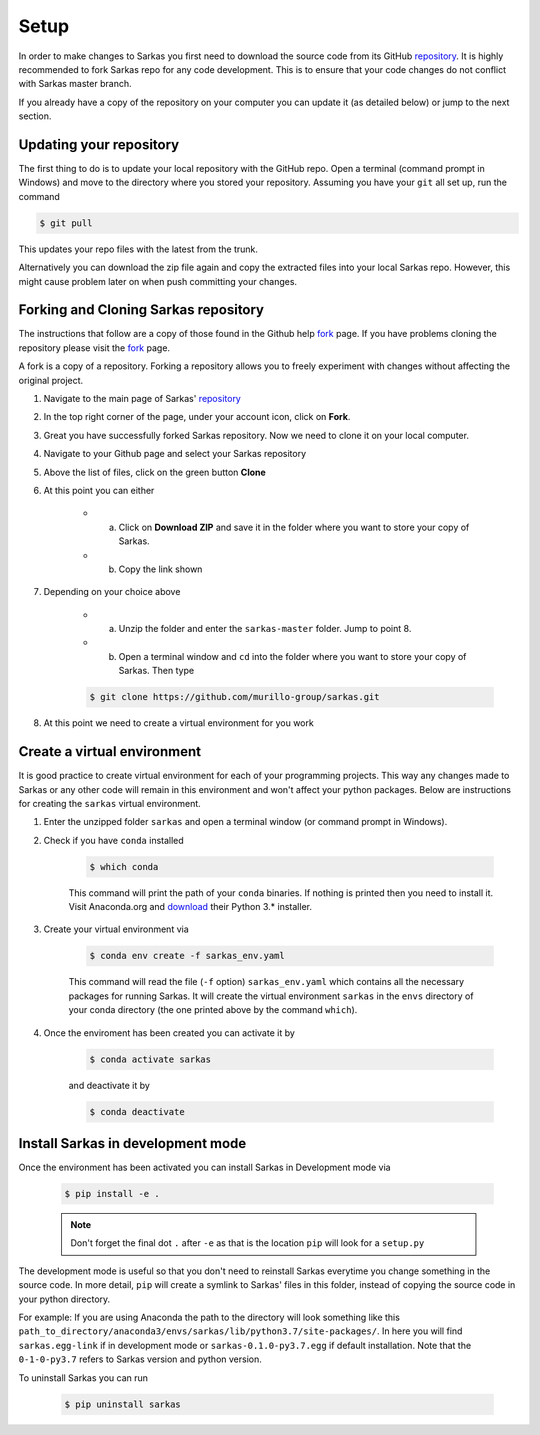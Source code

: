 *****
Setup
*****
In order to make changes to Sarkas you first need to download the source code from its GitHub repository_.
It is highly recommended to fork Sarkas repo for any code development. This is to ensure that your code changes
do not conflict with Sarkas master branch.

If you already have a copy of the repository on your computer you can update it (as detailed below) or
jump to the next section.

Updating your repository
------------------------

The first thing to do is to update your local repository with the GitHub repo.
Open a terminal (command prompt in Windows) and move to the directory where you stored your repository. Assuming you
have your ``git`` all set up, run the command

.. code-block:: console

    $ git pull

This updates your repo files with the latest from the trunk.

Alternatively you can download the zip file again and copy the extracted files into your local Sarkas repo.
However, this might cause problem later on when push committing your changes.


Forking and Cloning Sarkas repository
-------------------------------------
The instructions that follow are a copy of those found in the Github help fork_ page. If you have problems cloning
the repository please visit the fork_ page.

A fork is a copy of a repository. Forking a repository allows you to freely experiment with changes without
affecting the original project.

#. Navigate to the main page of Sarkas' repository_

#. In the top right corner of the page, under your account icon, click on **Fork**.

#. Great you have successfully forked Sarkas repository. Now we need to clone it on your local computer.

#. Navigate to your Github page and select your Sarkas repository

#. Above the list of files, click on the green button **Clone**

#. At this point you can either

    * a. Click on **Download ZIP** and save it in the folder where you want to store your copy of Sarkas.
    * b. Copy the link shown

#. Depending on your choice above

        * a. Unzip the folder and enter the ``sarkas-master`` folder. Jump to point 8.
        * b. Open a terminal window and ``cd`` into the folder where you want to store your copy of Sarkas. Then type

        .. code-block:: console

            $ git clone https://github.com/murillo-group/sarkas.git

#. At this point we need to create a virtual environment for you work


Create a virtual environment
----------------------------

It is good practice to create virtual environment for each of your programming projects. This way any changes made
to Sarkas or any other code will remain in this environment and won't affect your python packages.
Below are instructions for creating the ``sarkas`` virtual environment.

#. Enter the unzipped folder ``sarkas`` and open a terminal window (or command prompt in Windows).

#. Check if you have ``conda`` installed

    .. code-block:: console

        $ which conda

    This command will print the path of your ``conda`` binaries. If nothing is printed then you need to install it. Visit
    Anaconda.org and download_ their Python 3.* installer.

#. Create your virtual environment via

    .. code-block:: console

        $ conda env create -f sarkas_env.yaml

    This command will read the file (``-f`` option) ``sarkas_env.yaml`` which contains all the necessary packages for
    running Sarkas. It will create the virtual environment ``sarkas`` in the ``envs`` directory of your conda directory
    (the one printed above by the command ``which``).

#. Once the enviroment has been created you can activate it by

    .. code-block:: console

        $ conda activate sarkas

    and deactivate it by

    .. code-block:: console

        $ conda deactivate


Install Sarkas in development mode
----------------------------------
Once the environment has been activated you can install Sarkas in Development mode via

    .. code-block:: console

        $ pip install -e .

    .. note::
        Don't forget the final dot ``.`` after ``-e`` as that is the location ``pip`` will look for a ``setup.py``

The development mode is useful so that you don't need to reinstall Sarkas everytime you change something in the source code.
In more detail, ``pip`` will create a symlink to Sarkas' files in this folder, instead of copying the source code
in your python directory.

For example: If you are using Anaconda the path to the directory will look something like this
``path_to_directory/anaconda3/envs/sarkas/lib/python3.7/site-packages/``. In here you will find ``sarkas.egg-link``
if in development mode or ``sarkas-0.1.0-py3.7.egg`` if default installation. Note that the ``0-1-0-py3.7``
refers to Sarkas version and python version.

To uninstall Sarkas you can run

    .. code-block:: console

        $ pip uninstall sarkas


.. _Anaconda: https://www.anaconda.org
.. _repository: https://github.com/murillo-group/sarkas-repo
.. _fork: https://docs.github.com/en/github/getting-started-with-github/fork-a-repo
.. _clone: https://help.github.com/en/github/creating-cloning-and-archiving-repositories/cloning-a-repository
.. _download: https://www.anaconda.com/products/individual
